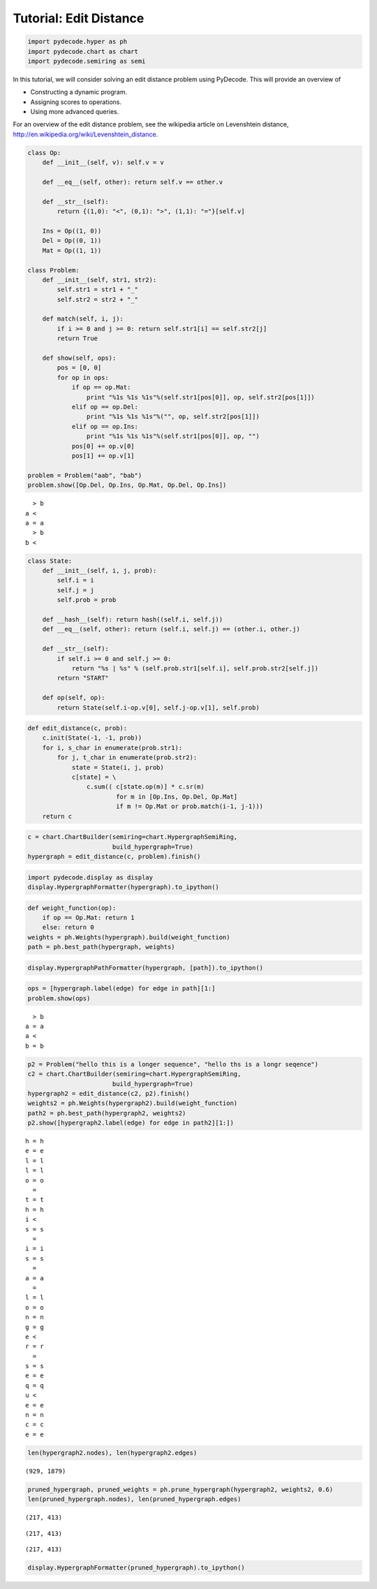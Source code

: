 
Tutorial: Edit Distance
=======================


.. code:: python

    import pydecode.hyper as ph
    import pydecode.chart as chart
    import pydecode.semiring as semi
In this tutorial, we will consider solving an edit distance problem
using PyDecode. This will provide an overview of

-  Constructing a dynamic program.
-  Assigning scores to operations.
-  Using more advanced queries.

For an overview of the edit distance problem, see the wikipedia article
on Levenshtein distance,
http://en.wikipedia.org/wiki/Levenshtein\_distance.

.. code:: python

    
    class Op:
        def __init__(self, v): self.v = v 
    
        def __eq__(self, other): return self.v == other.v
    
        def __str__(self):
            return {(1,0): "<", (0,1): ">", (1,1): "="}[self.v]
    
        Ins = Op((1, 0)) 
        Del = Op((0, 1)) 
        Mat = Op((1, 1))
    
    class Problem:
        def __init__(self, str1, str2):
            self.str1 = str1 + "_"
            self.str2 = str2 + "_"
        
        def match(self, i, j):
            if i >= 0 and j >= 0: return self.str1[i] == self.str2[j]
            return True
    
        def show(self, ops):
            pos = [0, 0]
            for op in ops:
                if op == op.Mat:
                    print "%1s %1s %1s"%(self.str1[pos[0]], op, self.str2[pos[1]])
                elif op == op.Del:
                    print "%1s %1s %1s"%("", op, self.str2[pos[1]])
                elif op == op.Ins:
                    print "%1s %1s %1s"%(self.str1[pos[0]], op, "")
                pos[0] += op.v[0]
                pos[1] += op.v[1]
    
    problem = Problem("aab", "bab")
    problem.show([Op.Del, Op.Ins, Op.Mat, Op.Del, Op.Ins])

.. parsed-literal::

      > b
    a <  
    a = a
      > b
    b <  


.. code:: python

    class State:
        def __init__(self, i, j, prob):
            self.i = i
            self.j = j
            self.prob = prob
    
        def __hash__(self): return hash((self.i, self.j))
        def __eq__(self, other): return (self.i, self.j) == (other.i, other.j)
    
        def __str__(self):
            if self.i >= 0 and self.j >= 0:
                return "%s | %s" % (self.prob.str1[self.i], self.prob.str2[self.j])
            return "START"
    
        def op(self, op):
            return State(self.i-op.v[0], self.j-op.v[1], self.prob)

.. code:: python

    def edit_distance(c, prob):
        c.init(State(-1, -1, prob))
        for i, s_char in enumerate(prob.str1):
            for j, t_char in enumerate(prob.str2):
                state = State(i, j, prob)
                c[state] = \
                    c.sum(( c[state.op(m)] * c.sr(m) 
                            for m in [Op.Ins, Op.Del, Op.Mat] 
                            if m != Op.Mat or prob.match(i-1, j-1)))
        return c
.. code:: python

    c = chart.ChartBuilder(semiring=chart.HypergraphSemiRing, 
                           build_hypergraph=True)
    hypergraph = edit_distance(c, problem).finish()
.. code:: python

    import pydecode.display as display
    display.HypergraphFormatter(hypergraph).to_ipython()



.. image:: EditDistance_files/EditDistance_7_0.png



.. code:: python

    def weight_function(op):
        if op == Op.Mat: return 1
        else: return 0
    weights = ph.Weights(hypergraph).build(weight_function)
    path = ph.best_path(hypergraph, weights)
.. code:: python

    display.HypergraphPathFormatter(hypergraph, [path]).to_ipython()



.. image:: EditDistance_files/EditDistance_9_0.png



.. code:: python

    ops = [hypergraph.label(edge) for edge in path][1:]
    problem.show(ops)

.. parsed-literal::

      > b
    a = a
    a <  
    b = b


.. code:: python

    p2 = Problem("hello this is a longer sequence", "hello ths is a longr seqence")
    c2 = chart.ChartBuilder(semiring=chart.HypergraphSemiRing, 
                           build_hypergraph=True)
    hypergraph2 = edit_distance(c2, p2).finish()
    weights2 = ph.Weights(hypergraph2).build(weight_function)
    path2 = ph.best_path(hypergraph2, weights2)
    p2.show([hypergraph2.label(edge) for edge in path2][1:])

.. parsed-literal::

    h = h
    e = e
    l = l
    l = l
    o = o
      =  
    t = t
    h = h
    i <  
    s = s
      =  
    i = i
    s = s
      =  
    a = a
      =  
    l = l
    o = o
    n = n
    g = g
    e <  
    r = r
      =  
    s = s
    e = e
    q = q
    u <  
    e = e
    n = n
    c = c
    e = e


.. code:: python

    len(hypergraph2.nodes), len(hypergraph2.edges)



.. parsed-literal::

    (929, 1879)



.. code:: python

    pruned_hypergraph, pruned_weights = ph.prune_hypergraph(hypergraph2, weights2, 0.6)
    len(pruned_hypergraph.nodes), len(pruned_hypergraph.edges)



.. parsed-literal::

    (217, 413)





.. parsed-literal::

    (217, 413)





.. parsed-literal::

    (217, 413)



.. code:: python

    display.HypergraphFormatter(pruned_hypergraph).to_ipython()



.. image:: EditDistance_files/EditDistance_14_0.png


